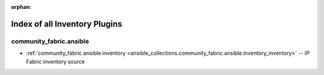 
:orphan:

.. _list_of_inventory_plugins:

Index of all Inventory Plugins
==============================

community_fabric.ansible
------------------------

* :ref:`community_fabric.ansible.inventory <ansible_collections.community_fabric.ansible.inventory_inventory>` -- IP Fabric inventory source

